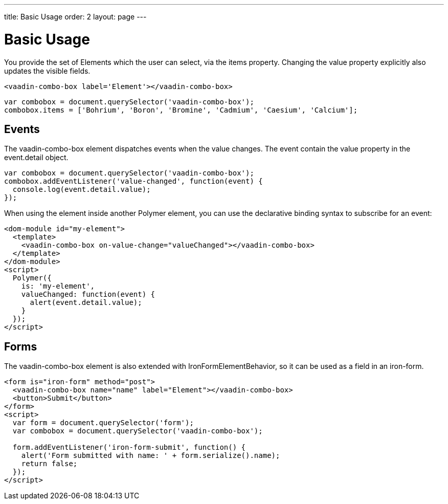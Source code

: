 ---
title: Basic Usage
order: 2
layout: page
---


[[vaadin-combo-box.example]]
= Basic Usage

You provide the set of Elements which the user can select, via the [propertyname]#items# property.
Changing the  [propertyname]#value# property explicitly also updates the visible fields.

[source,html]
----
<vaadin-combo-box label='Element'></vaadin-combo-box>
----

[source,javascript]
----
var combobox = document.querySelector('vaadin-combo-box');
combobox.items = ['Bohrium', 'Boron', 'Bromine', 'Cadmium', 'Caesium', 'Calcium'];
----

== Events

The [vaadinelement]#vaadin-combo-box# element dispatches events when the value changes.
The event contain the [propertyname]#value# property in the [classname]#event.detail# object.


[source,javascript]
----
var combobox = document.querySelector('vaadin-combo-box');
combobox.addEventListener('value-changed', function(event) {
  console.log(event.detail.value);
});
----

When using the element inside another Polymer element, you can use the declarative binding syntax to subscribe for an event:

[source,html]
----
<dom-module id="my-element">
  <template>
    <vaadin-combo-box on-value-change="valueChanged"></vaadin-combo-box>
  </template>
</dom-module>
<script>
  Polymer({
    is: 'my-element',
    valueChanged: function(event) {
      alert(event.detail.value);
    }
  });
</script>
----

== Forms

The [vaadinelement]#vaadin-combo-box# element is also extended with [classname]#IronFormElementBehavior#, so it can be used as a field in an iron-form.

[source,html]
----
<form is="iron-form" method="post">
  <vaadin-combo-box name="name" label="Element"></vaadin-combo-box>
  <button>Submit</button>
</form>
<script>
  var form = document.querySelector('form');
  var combobox = document.querySelector('vaadin-combo-box');

  form.addEventListener('iron-form-submit', function() {
    alert('Form submitted with name: ' + form.serialize().name);
    return false;
  });
</script>
----
